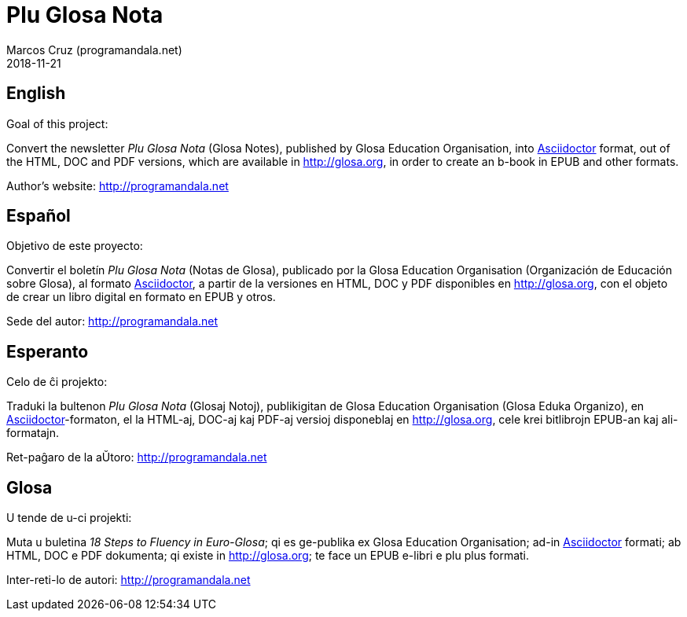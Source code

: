 = Plu Glosa Nota
:author: Marcos Cruz (programandala.net)
:revdate: 2018-11-21

== English

Goal of this project:

Convert the newsletter _Plu Glosa Nota_ (Glosa Notes), published by
Glosa Education Organisation, into http://asciidoctor[Asciidoctor]
format, out of the HTML, DOC and PDF versions, which are available in
http://glosa.org, in order to create an b-book in EPUB and other
formats.

Author's website: http://programandala.net

== Español

Objetivo de este proyecto:

Convertir el boletín  _Plu Glosa Nota_ (Notas de Glosa), publicado por
la Glosa Education Organisation (Organización de Educación sobre
Glosa), al formato http://asciidoctor[Asciidoctor], a partir de la
versiones en HTML, DOC y PDF disponibles en http://glosa.org, con el
objeto de crear un libro digital en formato en EPUB y otros.

Sede del autor: http://programandala.net

== Esperanto

Celo de ĉi projekto:

Traduki la bultenon  _Plu Glosa Nota_ (Glosaj Notoj), publikigitan de
Glosa Education Organisation (Glosa Eduka Organizo), en
http://asciidoctor[Asciidoctor]-formaton, el la HTML-aj, DOC-aj kaj
PDF-aj versioj disponeblaj en http://glosa.org, cele krei bitlibrojn
EPUB-an kaj ali-formatajn.

Ret-paĝaro de la aŬtoro: http://programandala.net

== Glosa

U tende de u-ci projekti:

Muta u buletina _18 Steps to Fluency in Euro-Glosa_; qi es ge-publika ex
Glosa Education Organisation; ad-in http://asciidoctor[Asciidoctor]
formati; ab HTML, DOC e PDF dokumenta; qi existe in http://glosa.org;
te face un EPUB e-libri e plu plus formati.

Inter-reti-lo de autori: http://programandala.net
